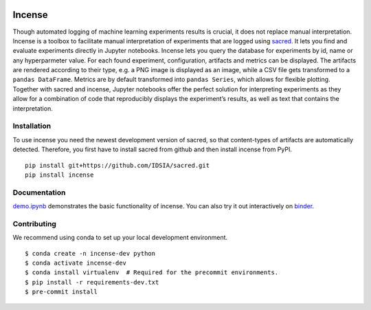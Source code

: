 .. image:: https://mybinder.org/badge_logo.svg
    :target: https://mybinder.org/v2/gh/JarnoRFB/incense/master?urlpath=lab/tree/demo.ipynb

.. image:: https://travis-ci.org/JarnoRFB/incense.svg?branch=master
    :target: https://travis-ci.org/JarnoRFB/incense

.. image:: https://codecov.io/gh/JarnoRFB/incense/branch/master/graph/badge.svg
  :target: https://codecov.io/gh/JarnoRFB/incense

.. image:: https://img.shields.io/lgtm/grade/python/g/JarnoRFB/incense.svg?logo=lgtm&logoWidth=18
    :target: https://lgtm.com/projects/g/JarnoRFB/incense/context:python

.. image:: https://img.shields.io/badge/code%20style-black-000000.svg
    :target: https://github.com/ambv/black

Incense
=======

Though automated logging of machine learning experiments results is
crucial, it does not replace manual interpretation. Incense is a toolbox
to facilitate manual interpretation of experiments that are logged using
`sacred <https://github.com/IDSIA/sacred>`__. It lets you find and
evaluate experiments directly in Jupyter notebooks. Incense lets you
query the database for experiments by id, name or any hyperparmeter
value. For each found experiment, configuration, artifacts and metrics
can be displayed. The artifacts are rendered according to their type,
e.g. a PNG image is displayed as an image, while a CSV file gets
transformed to a ``pandas DataFrame``. Metrics are by default
transformed into ``pandas Series``, which allows for flexible plotting.
Together with sacred and incense, Jupyter notebooks offer the perfect
solution for interpreting experiments as they allow for a combination of
code that reproducibly displays the experiment’s results, as well as
text that contains the interpretation.

Installation
------------
To use incense you need the newest development version of sacred, so that
content-types of artifacts are automatically detected. Therefore, you first
have to install sacred from github and then install incense from PyPI.

::

   pip install git+https://github.com/IDSIA/sacred.git
   pip install incense

Documentation
-------------

`demo.ipynb <demo.ipynb>`_ demonstrates the basic functionality of
incense. You can also try it out interactively on
`binder <https://mybinder.org/v2/gh/JarnoRFB/incense/master?urlpath=lab/tree/demo.ipynb>`_.

Contributing
------------
We recommend using conda to set up your local development environment.

::

  $ conda create -n incense-dev python
  $ conda activate incense-dev
  $ conda install virtualenv  # Required for the precommit environments.
  $ pip install -r requirements-dev.txt
  $ pre-commit install